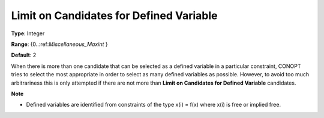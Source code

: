 .. _CONOPT_Limits_-_Limit_Candidates_Defined_Variable:

Limit on Candidates for Defined Variable
========================================



**Type**:	Integer	

**Range**:	{0..:ref:`Miscellaneous_Maxint` }	

**Default**:	2	



When there is more than one candidate that can be selected as a defined variable in a particular constraint, CONOPT tries to select the most appropriate in order to select as many defined variables as possible. However, to avoid too much arbitrariness this is only attempted if there are not more than **Limit on Candidates for Defined Variable**  candidates.



**Note** 

*	Defined variables are identified from constraints of the type x(i) = f(x) where x(i) is free or implied free.
